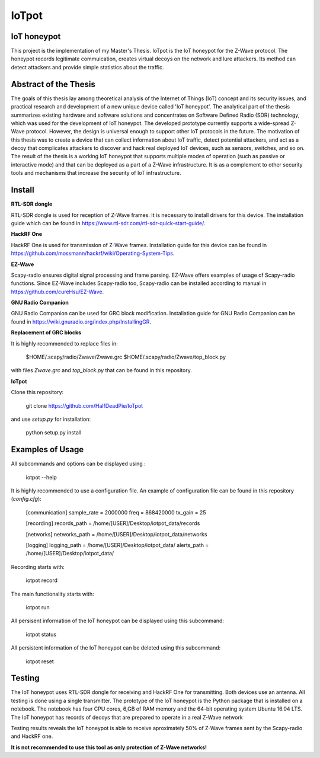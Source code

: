IoTpot
***************************
IoT honeypot
============================
This project is the implementation of my Master's Thesis. IoTpot is the IoT honeypot
for the Z-Wave protocol. The honeypot records legitimate commuication, creates virtual decoys on the network
and lure attackers. Its method can detect attackers and provide simple statistics about the traffic.

Abstract of the Thesis
==========================

The goals of this thesis lay among theoretical analysis of the Internet of Things (IoT) concept and its security issues, and practical research and development of a new unique device called 'IoT honeypot'.
The analytical part of the thesis summarizes existing hardware and software solutions and concentrates on Software Defined Radio
(SDR) technology, which was used for the development of IoT honeypot.
The developed prototype currently supports a wide-spread Z-Wave protocol.
However, the design is universal enough to support other IoT protocols in the future.
The motivation of this thesis was to create a device that can collect information about IoT traffic, detect potential attackers, and act as a decoy that complicates attackers to discover and hack real deployed IoT devices, such as sensors, switches, and so on.
The result of the thesis is a working IoT honeypot that supports multiple modes of operation (such as passive or interactive mode) and that can be deployed as a part of a Z-Wave infrastructure. It is as a complement to other security tools and mechanisms that increase the security of IoT infrastructure.

Install
==================

**RTL-SDR dongle**

RTL-SDR dongle is used for reception of Z-Wave frames. It is necessary to install drivers for this device. The installation guide which can be found in https://www.rtl-sdr.com/rtl-sdr-quick-start-guide/.

**HackRF One**

HackRF One is used for transmission of Z-Wave frames. Installation guide for this device can be found in https://github.com/mossmann/hackrf/wiki/Operating-System-Tips.

**EZ-Wave**

Scapy-radio ensures digital signal processing and frame parsing. EZ-Wave offers examples of usage of Scapy-radio functions. Since EZ-Wave includes Scapy-radio too, Scapy-radio can be installed according to manual in https://github.com/cureHsu/EZ-Wave.

**GNU Radio Companion**

GNU Radio Companion can be used for GRC block modification. Installation guide for GNU Radio Companion can be found in https://wiki.gnuradio.org/index.php/InstallingGR.

**Replacement of GRC blocks**

It is highly recommended to replace files in:


    $HOME/.scapy/radio/Zwave/Zwave.grc
    $HOME/.scapy/radio/Zwave/top_block.py

with files *Zwave.grc* and *top_block.py* that can be found in this repository.

**IoTpot**

Clone this repository:

    git clone https://github.com/HalfDeadPie/IoTpot

and use *setup.py* for installation:

    python setup.py install

Examples of Usage
====================

All subcommands and options can be displayed using :

    iotpot --help

It is highly recommended to use a configuration file. An example of configuration file can be found in this repository (*config.cfg*):

    [communication]
    sample_rate = 2000000
    freq = 868420000
    tx_gain = 25

    [recording]
    records_path = /home/[USER]/Desktop/iotpot_data/records

    [networks]
    networks_path = /home/[USER]/Desktop/iotpot_data/networks

    [logging]
    logging_path = /home/[USER]/Desktop/iotpot_data/
    alerts_path = /home/[USER]/Desktop/iotpot_data/

Recording starts with:

    iotpot record

The main functionality starts with:

    iotpot run

All persisent information of the IoT honeypot can be displayed using this subcommand:

    iotpot status

All persistent information of the IoT honeypot can be deleted using this subcommand:

    iotpot reset

Testing
====================

The IoT honeypot uses RTL-SDR dongle for receiving and HackRF One for transmitting. Both devices use an antenna.
All testing is done using a single transmitter.
The prototype of the IoT honeypot is the Python package that is installed on a notebook.
The notebook has four CPU cores, 6\,GB of RAM memory and the 64-bit operating system Ubuntu 16.04 LTS.
The IoT honeypot has records of decoys that are prepared to operate in a real Z-Wave network

Testing results reveals the IoT honeypot is able to receive aproximately 50% of Z-Wave frames sent by the Scapy-radio and HackRF one.

**It is not recommended to use this tool as only protection of Z-Wave networks!**